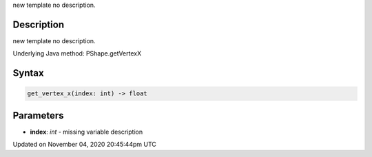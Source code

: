 .. title: get_vertex_x()
.. slug: py5shape_get_vertex_x
.. date: 2020-11-04 20:45:44 UTC+00:00
.. tags:
.. category:
.. link:
.. description: py5 get_vertex_x() documentation
.. type: text

new template no description.

Description
===========

new template no description.

Underlying Java method: PShape.getVertexX

Syntax
======

.. code:: python

    get_vertex_x(index: int) -> float

Parameters
==========

* **index**: `int` - missing variable description


Updated on November 04, 2020 20:45:44pm UTC

